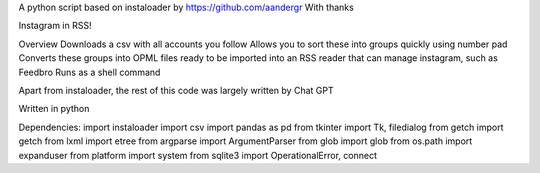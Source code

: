 A python script based on instaloader by https://github.com/aandergr
With thanks

Instagram in RSS!

Overview
Downloads a csv with all accounts you follow
Allows you to sort these into groups quickly using number pad
Converts these groups into OPML files ready to be imported into an RSS reader that can manage instagram, such as Feedbro
Runs as a shell command

Apart from instaloader, the rest of this code was largely written by Chat GPT

Written in python

Dependencies:
import instaloader
import csv
import pandas as pd
from tkinter import Tk, filedialog
from getch import getch
from lxml import etree
from argparse import ArgumentParser
from glob import glob
from os.path import expanduser
from platform import system
from sqlite3 import OperationalError, connect
